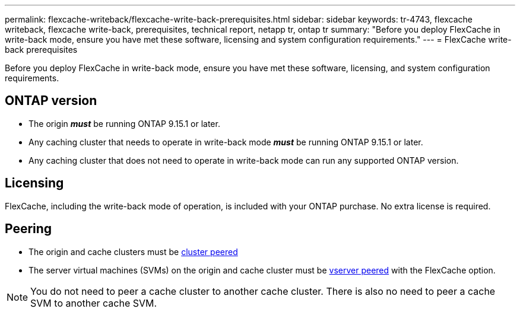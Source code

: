 ---
permalink: flexcache-writeback/flexcache-write-back-prerequisites.html
sidebar: sidebar
keywords: tr-4743, flexcache writeback, flexcache write-back, prerequisites, technical report, netapp tr, ontap tr
summary: "Before you deploy FlexCache in write-back mode, ensure you have met these software, licensing and system configuration requirements."
---
= FlexCache write-back prerequisites

:hardbreaks:
:nofooter:
:icons: font
:linkattrs:
:imagesdir: ../media/
    
[.lead]
Before you deploy FlexCache in write-back mode, ensure you have met these software, licensing, and system configuration requirements.

== ONTAP version

* The origin *_must_* be running ONTAP 9.15.1 or later.
* Any caching cluster that needs to operate in write-back mode *_must_* be running ONTAP 9.15.1 or later.
* Any caching cluster that does not need to operate in write-back mode can run any supported ONTAP version.
//what is a supported ontap version?

== Licensing

FlexCache, including the write-back mode of operation, is included with your ONTAP purchase. No extra license is required.

== Peering

* The origin and cache clusters must be link:../flexcache-writeback/flexcache-writeback-enable-task.html[cluster peered]
* The server virtual machines (SVMs) on the origin and cache cluster must be link:../flexcache-writeback/flexcache-writeback-enable-task.html[vserver peered] with the FlexCache option. 

NOTE: You do not need to peer a cache cluster to another cache cluster. There is also no need to peer a cache SVM to another cache SVM.

// 2024-Aug-6, ONTAPDOC-2272
